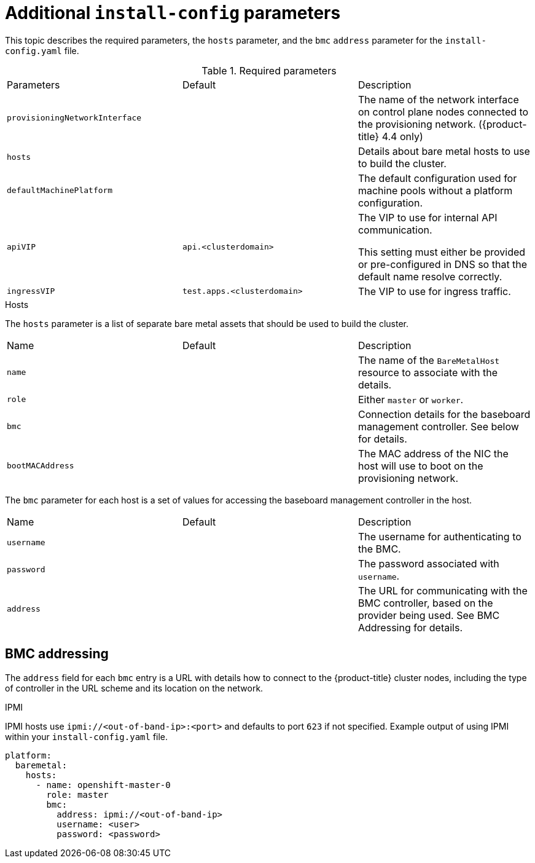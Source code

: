 // Module included in the following assemblies:
//
// * installing/installing_bare_metal_ipi/ipi-install-installation-workflow.adoc

[id="additional-install-config-parameters_{context}"]
= Additional `install-config` parameters

This topic describes the required parameters, the `hosts` parameter, 
and the `bmc` `address` parameter for the `install-config.yaml` file.

.Required parameters

|===
|Parameters |Default |Description
| `provisioningNetworkInterface` |  | The name of the network interface on control plane nodes connected to the
provisioning network. ({product-title} 4.4 only)
| `hosts` |  | Details about bare metal hosts to use to build the cluster.
| `defaultMachinePlatform` | | The default configuration used for machine pools without a platform configuration.
| `apiVIP` | `api.<clusterdomain>` | The VIP to use for internal API communication.

This setting must either be provided or pre-configured in DNS so that the
default name resolve correctly.
| `ingressVIP` | `test.apps.<clusterdomain>` | The VIP to use for ingress traffic.

ifeval::[{release} < 4.5]
This setting must either be provided or pre-configured in DNS so that the
default name resolve correctly.
|`dnsVIP` | | The VIP to use for internal DNS communication.

This setting has no default and must always be provided.
endif::[]
|===

.Hosts

The `hosts` parameter is a list of separate bare metal assets that 
should be used to build the cluster.

|===
|Name |Default |Description
| `name` |  | The name of the `BareMetalHost` resource to associate with the details.
| `role` |  | Either `master` or `worker`.
| `bmc` | | Connection details for the baseboard management controller. See below for details.
| `bootMACAddress` |  | The MAC address of the NIC the host will use to boot on the provisioning network.
|===

The `bmc` parameter for each host is a set of values for accessing the 
baseboard management controller in the host.

|===
|Name |Default |Description
| `username` |  | The username for authenticating to the BMC.
| `password` |  | The password associated with `username`.
| `address` | | The URL for communicating with the BMC controller, based on the provider being used.
See BMC Addressing for details.
|===

== BMC addressing

The `address` field for each `bmc` entry is a URL with details how to 
connect to the {product-title} cluster nodes, including the type of 
controller in the URL scheme and its location on the network.

.IPMI

IPMI hosts use `ipmi://<out-of-band-ip>:<port>` and defaults to port 
`623` if not specified. Example output of using IPMI within your 
`install-config.yaml` file.

----
platform:
  baremetal:
    hosts:
      - name: openshift-master-0
        role: master
        bmc:
          address: ipmi://<out-of-band-ip>
          username: <user>
          password: <password>
----

ifeval::[{release} > 4.4]

.RedFish

For RedFish, use `redfish://` (or `redfish+http://` to disable TLS). 
The hostname (or IP address) and the path to the system ID are both 
required. Example output of using RedFish within your 
`install-config.yaml` file.

----
platform:
  baremetal:
    hosts:
      - name: openshift-master-0
        role: master
        bmc:
          address: redfish://<out-of-band-ip>/redfish/v1/Systems/1
          username: <user>
          password: <password>
----

While it is recommended to have a certificate of authority for your 
out of band management addresses, if using self-signed certificates 
ensure to include an additional parameter of 
`disableCertificateVerification: True`. Example output of using
RedFish with `disableCertificateVerification: True` 
within your `install-config.yaml` file.

----
platform:                                                               
  baremetal:                                                            
    hosts:                                                              
      - name: openshift-master-0                                        
        role: master                                                    
        bmc:                                                            
          address: redfish://<out-of-band-ip>/redfish/v1/Systems/1      
          username: <user>                                              
          password: <password> 
          disableCertificateVerification: True 
----

NOTE: Currently RedFish is only supported on HPE hardware for IPI on 
Bare metal deployments. We are working with other vendors to enable 
RedFish capabilities across the board. 

.RedFish Virtual Media

For RedFish virtual media, use `redfish-virtualmedia://`

Example output of using RedFish Virtual Media 
within your `install-config.yaml` file.                         

----
platform:                                                               
  baremetal:                                                            
    hosts:                                                              
      - name: openshift-master-0                                        
        role: master                                                    
        bmc:                                                            
          address: redfish-virtualmedia://<out-of-band-ip>/redfish/v1/Systems/1      
          username: <user>                                              
          password: <password>                                          
----

NOTE: Currently RedFish is only supported on HPE hardware for IPI on 
Bare metal deployments. We are working with other vendors to enable 
RedFish capabilities across the board. 

endif::[]
